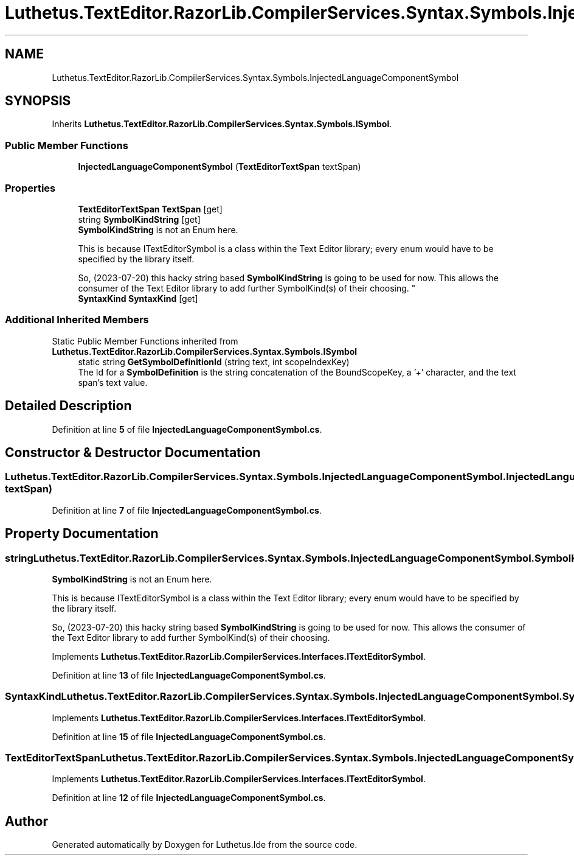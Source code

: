 .TH "Luthetus.TextEditor.RazorLib.CompilerServices.Syntax.Symbols.InjectedLanguageComponentSymbol" 3 "Version 1.0.0" "Luthetus.Ide" \" -*- nroff -*-
.ad l
.nh
.SH NAME
Luthetus.TextEditor.RazorLib.CompilerServices.Syntax.Symbols.InjectedLanguageComponentSymbol
.SH SYNOPSIS
.br
.PP
.PP
Inherits \fBLuthetus\&.TextEditor\&.RazorLib\&.CompilerServices\&.Syntax\&.Symbols\&.ISymbol\fP\&.
.SS "Public Member Functions"

.in +1c
.ti -1c
.RI "\fBInjectedLanguageComponentSymbol\fP (\fBTextEditorTextSpan\fP textSpan)"
.br
.in -1c
.SS "Properties"

.in +1c
.ti -1c
.RI "\fBTextEditorTextSpan\fP \fBTextSpan\fP\fR [get]\fP"
.br
.ti -1c
.RI "string \fBSymbolKindString\fP\fR [get]\fP"
.br
.RI "\fBSymbolKindString\fP is not an Enum here\&. 
.br

.br
 This is because ITextEditorSymbol is a class within the Text Editor library; every enum would have to be specified by the library itself\&. 
.br

.br
 So, (2023-07-20) this hacky string based \fBSymbolKindString\fP is going to be used for now\&. This allows the consumer of the Text Editor library to add further SymbolKind(s) of their choosing\&. "
.ti -1c
.RI "\fBSyntaxKind\fP \fBSyntaxKind\fP\fR [get]\fP"
.br
.in -1c
.SS "Additional Inherited Members"


Static Public Member Functions inherited from \fBLuthetus\&.TextEditor\&.RazorLib\&.CompilerServices\&.Syntax\&.Symbols\&.ISymbol\fP
.in +1c
.ti -1c
.RI "static string \fBGetSymbolDefinitionId\fP (string text, int scopeIndexKey)"
.br
.RI "The Id for a \fBSymbolDefinition\fP is the string concatenation of the BoundScopeKey, a '+' character, and the text span's text value\&. "
.in -1c
.SH "Detailed Description"
.PP 
Definition at line \fB5\fP of file \fBInjectedLanguageComponentSymbol\&.cs\fP\&.
.SH "Constructor & Destructor Documentation"
.PP 
.SS "Luthetus\&.TextEditor\&.RazorLib\&.CompilerServices\&.Syntax\&.Symbols\&.InjectedLanguageComponentSymbol\&.InjectedLanguageComponentSymbol (\fBTextEditorTextSpan\fP textSpan)"

.PP
Definition at line \fB7\fP of file \fBInjectedLanguageComponentSymbol\&.cs\fP\&.
.SH "Property Documentation"
.PP 
.SS "string Luthetus\&.TextEditor\&.RazorLib\&.CompilerServices\&.Syntax\&.Symbols\&.InjectedLanguageComponentSymbol\&.SymbolKindString\fR [get]\fP"

.PP
\fBSymbolKindString\fP is not an Enum here\&. 
.br

.br
 This is because ITextEditorSymbol is a class within the Text Editor library; every enum would have to be specified by the library itself\&. 
.br

.br
 So, (2023-07-20) this hacky string based \fBSymbolKindString\fP is going to be used for now\&. This allows the consumer of the Text Editor library to add further SymbolKind(s) of their choosing\&. 
.PP
Implements \fBLuthetus\&.TextEditor\&.RazorLib\&.CompilerServices\&.Interfaces\&.ITextEditorSymbol\fP\&.
.PP
Definition at line \fB13\fP of file \fBInjectedLanguageComponentSymbol\&.cs\fP\&.
.SS "\fBSyntaxKind\fP Luthetus\&.TextEditor\&.RazorLib\&.CompilerServices\&.Syntax\&.Symbols\&.InjectedLanguageComponentSymbol\&.SyntaxKind\fR [get]\fP"

.PP
Implements \fBLuthetus\&.TextEditor\&.RazorLib\&.CompilerServices\&.Interfaces\&.ITextEditorSymbol\fP\&.
.PP
Definition at line \fB15\fP of file \fBInjectedLanguageComponentSymbol\&.cs\fP\&.
.SS "\fBTextEditorTextSpan\fP Luthetus\&.TextEditor\&.RazorLib\&.CompilerServices\&.Syntax\&.Symbols\&.InjectedLanguageComponentSymbol\&.TextSpan\fR [get]\fP"

.PP
Implements \fBLuthetus\&.TextEditor\&.RazorLib\&.CompilerServices\&.Interfaces\&.ITextEditorSymbol\fP\&.
.PP
Definition at line \fB12\fP of file \fBInjectedLanguageComponentSymbol\&.cs\fP\&.

.SH "Author"
.PP 
Generated automatically by Doxygen for Luthetus\&.Ide from the source code\&.
